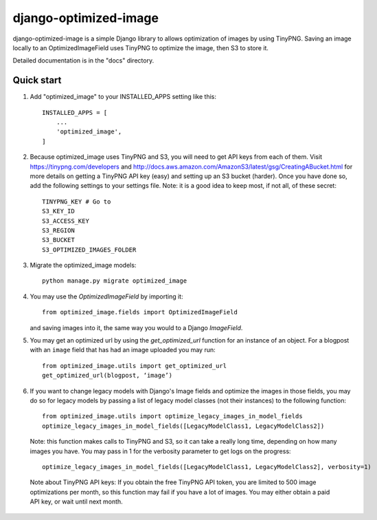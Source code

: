 ======================
django-optimized-image
======================

django-optimized-image is a simple Django library to allows optimization
of images by using TinyPNG. Saving an image locally to an
OptimizedImageField uses TinyPNG to optimize the image, then S3
to store it.

Detailed documentation is in the "docs" directory.

Quick start
-----------

1. Add "optimized_image" to your INSTALLED_APPS setting like this::

    INSTALLED_APPS = [
        ...
        'optimized_image',
    ]

2. Because optimized_image uses TinyPNG and S3, you will need to
   get API keys from each of them. Visit https://tinypng.com/developers
   and http://docs.aws.amazon.com/AmazonS3/latest/gsg/CreatingABucket.html
   for more details on getting a TinyPNG API key (easy) and setting
   up an S3 bucket (harder). Once you have done so, add the
   following settings to your settings file. Note: it is a good idea
   to keep most, if not all, of these secret::

    TINYPNG_KEY # Go to
    S3_KEY_ID
    S3_ACCESS_KEY
    S3_REGION
    S3_BUCKET
    S3_OPTIMIZED_IMAGES_FOLDER

3. Migrate the optimized_image models::

    python manage.py migrate optimized_image

4. You may use the `OptimizedImageField` by importing it::


    from optimized_image.fields import OptimizedImageField

   and saving images into it, the same way you would to a Django `ImageField`.

5. You may get an optimized url by using the `get_optimized_url` function
   for an instance of an object. For a blogpost with an ``image`` field that
   has had an image uploaded you may run::

    from optimized_image.utils import get_optimized_url
    get_optimized_url(blogpost, ‘image’)

6. If you want to change legacy models with Django's Image fields and
   optimize the images in those fields, you may do so for legacy models
   by passing a list of legacy model classes (not their instances) to
   the following function::

    from optimized_image.utils import optimize_legacy_images_in_model_fields
    optimize_legacy_images_in_model_fields([LegacyModelClass1, LegacyModelClass2])

   Note: this function makes calls to TinyPNG and S3, so it can take a really
   long time, depending on how many images you have. You may pass in 1
   for the verbosity parameter to get logs on the progress::

    optimize_legacy_images_in_model_fields([LegacyModelClass1, LegacyModelClass2], verbosity=1)

 Note about TinyPNG API keys: If you obtain the free TinyPNG API token, you are limited to 500
 image optimizations per month, so this function may fail if you have a
 lot of images. You may either obtain a paid API key, or wait until next month.
